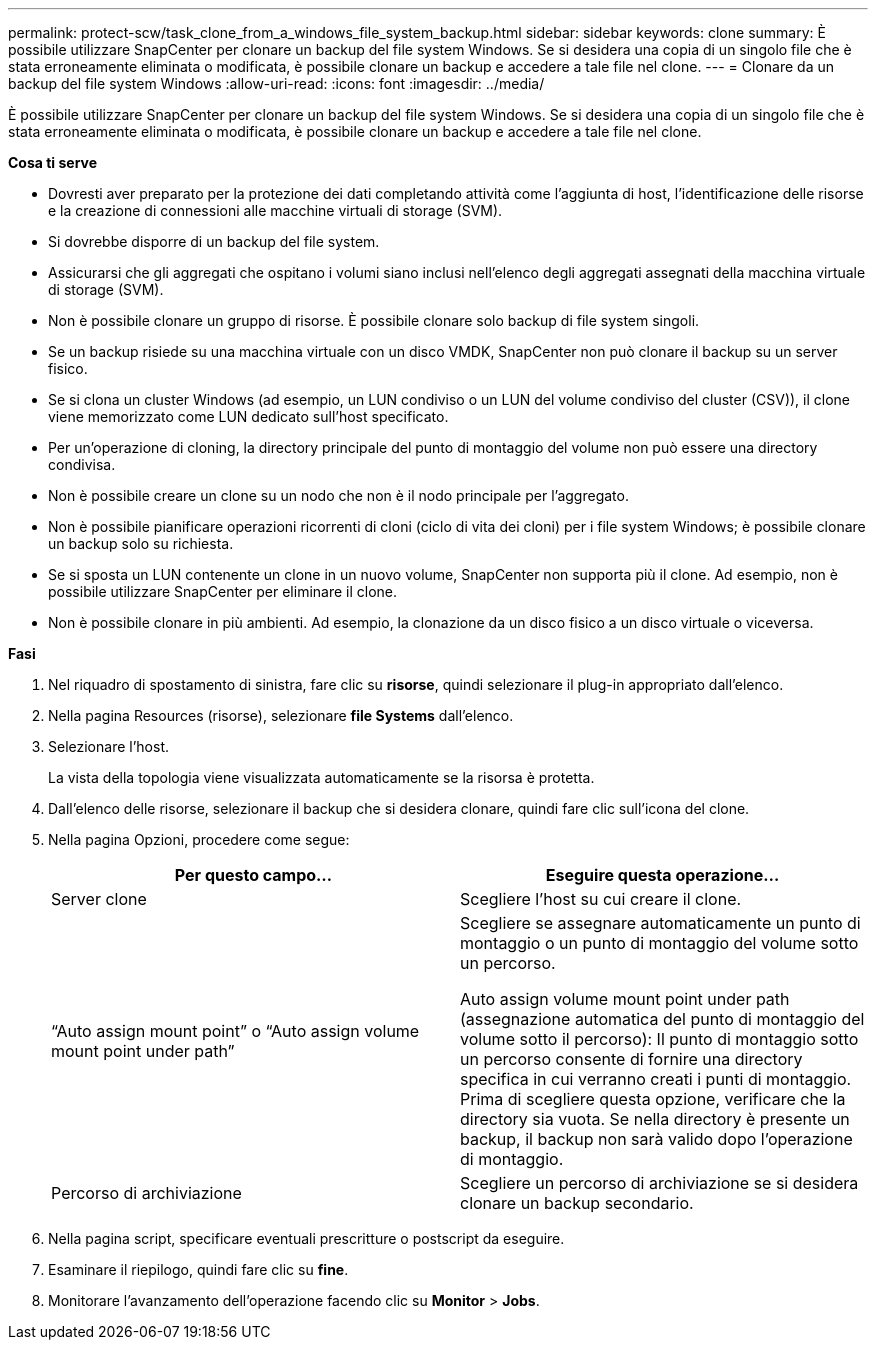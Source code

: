 ---
permalink: protect-scw/task_clone_from_a_windows_file_system_backup.html 
sidebar: sidebar 
keywords: clone 
summary: È possibile utilizzare SnapCenter per clonare un backup del file system Windows. Se si desidera una copia di un singolo file che è stata erroneamente eliminata o modificata, è possibile clonare un backup e accedere a tale file nel clone. 
---
= Clonare da un backup del file system Windows
:allow-uri-read: 
:icons: font
:imagesdir: ../media/


[role="lead"]
È possibile utilizzare SnapCenter per clonare un backup del file system Windows. Se si desidera una copia di un singolo file che è stata erroneamente eliminata o modificata, è possibile clonare un backup e accedere a tale file nel clone.

*Cosa ti serve*

* Dovresti aver preparato per la protezione dei dati completando attività come l'aggiunta di host, l'identificazione delle risorse e la creazione di connessioni alle macchine virtuali di storage (SVM).
* Si dovrebbe disporre di un backup del file system.
* Assicurarsi che gli aggregati che ospitano i volumi siano inclusi nell'elenco degli aggregati assegnati della macchina virtuale di storage (SVM).
* Non è possibile clonare un gruppo di risorse. È possibile clonare solo backup di file system singoli.
* Se un backup risiede su una macchina virtuale con un disco VMDK, SnapCenter non può clonare il backup su un server fisico.
* Se si clona un cluster Windows (ad esempio, un LUN condiviso o un LUN del volume condiviso del cluster (CSV)), il clone viene memorizzato come LUN dedicato sull'host specificato.
* Per un'operazione di cloning, la directory principale del punto di montaggio del volume non può essere una directory condivisa.
* Non è possibile creare un clone su un nodo che non è il nodo principale per l'aggregato.
* Non è possibile pianificare operazioni ricorrenti di cloni (ciclo di vita dei cloni) per i file system Windows; è possibile clonare un backup solo su richiesta.
* Se si sposta un LUN contenente un clone in un nuovo volume, SnapCenter non supporta più il clone. Ad esempio, non è possibile utilizzare SnapCenter per eliminare il clone.
* Non è possibile clonare in più ambienti. Ad esempio, la clonazione da un disco fisico a un disco virtuale o viceversa.


*Fasi*

. Nel riquadro di spostamento di sinistra, fare clic su *risorse*, quindi selezionare il plug-in appropriato dall'elenco.
. Nella pagina Resources (risorse), selezionare *file Systems* dall'elenco.
. Selezionare l'host.
+
La vista della topologia viene visualizzata automaticamente se la risorsa è protetta.

. Dall'elenco delle risorse, selezionare il backup che si desidera clonare, quindi fare clic sull'icona del clone.
. Nella pagina Opzioni, procedere come segue:
+
|===
| Per questo campo... | Eseguire questa operazione... 


 a| 
Server clone
 a| 
Scegliere l'host su cui creare il clone.



 a| 
"`Auto assign mount point`" o "`Auto assign volume mount point under path`"
 a| 
Scegliere se assegnare automaticamente un punto di montaggio o un punto di montaggio del volume sotto un percorso.

Auto assign volume mount point under path (assegnazione automatica del punto di montaggio del volume sotto il percorso): Il punto di montaggio sotto un percorso consente di fornire una directory specifica in cui verranno creati i punti di montaggio. Prima di scegliere questa opzione, verificare che la directory sia vuota. Se nella directory è presente un backup, il backup non sarà valido dopo l'operazione di montaggio.



 a| 
Percorso di archiviazione
 a| 
Scegliere un percorso di archiviazione se si desidera clonare un backup secondario.

|===
. Nella pagina script, specificare eventuali prescritture o postscript da eseguire.
. Esaminare il riepilogo, quindi fare clic su *fine*.
. Monitorare l'avanzamento dell'operazione facendo clic su *Monitor* > *Jobs*.

